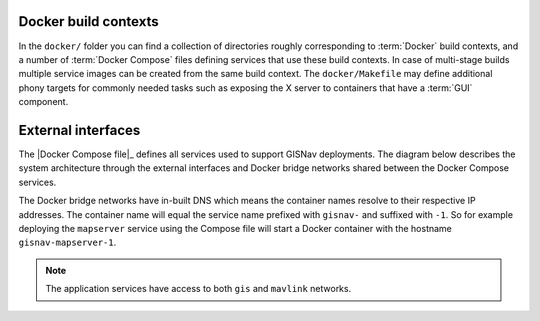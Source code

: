 Docker build contexts
^^^^^^^^^^^^^^^^^^^^^^^^^^^^^^^^^^^^^^^^^^

In the ``docker/`` folder you can find a collection of directories roughly
corresponding to :term:`Docker` build contexts, and a number of
:term:`Docker Compose` files defining services that use these build contexts. In
case of multi-stage builds multiple service images can be created from the same
build context. The ``docker/Makefile`` may define additional phony targets for
commonly needed tasks such as exposing the X server to containers that have a
:term:`GUI` component.

External interfaces
^^^^^^^^^^^^^^^^^^^^^^^^^^^^^^^^^^^^^^^^^^

The |Docker Compose file|_ defines all services used to support GISNav deployments.
The diagram below describes the system architecture through the external
interfaces and Docker bridge networks shared between the Docker Compose services.

The Docker bridge networks have in-built DNS which means the container names
resolve to their respective IP addresses. The container name will equal the
service name prefixed with ``gisnav-`` and suffixed with ``-1``. So for example
deploying the ``mapserver`` service using the Compose file will start a
Docker container with the hostname ``gisnav-mapserver-1``.

.. todo::
    * Split mavlink network into mavlink and ROS networks. For ROS the intention
      is to use the shared memory device instead of serializing and going through
      the network stack since we will be passing a lot of images around.
    * Build and expose static docs to home page - possibly no need for a server

.. note::
    The application services have access to both ``gis`` and ``mavlink`` networks.

.. mermaid::

    graph TD
        subgraph mavlink ["mavlink"]
            mavlink_qgc[qgc]
            subgraph simulation ["Simulation Services"]
                simulation_px4[px4]
                simulation_ardupilot[ardupilot]
            end
            subgraph middleware ["Middleware Services"]
                middleware_mavros[mavros]
                middleware_micro_ros_agent[micro-ros-agent]
                middleware_gscam[gscam]
            end
        end

        subgraph gis_mavlink ["gis & mavlink"]
            subgraph application ["Application Services"]
                application_gisnav[gisnav]
                application_autoheal[autoheal]
            end
        end
        subgraph gis ["gis"]
            subgraph gis_services ["GIS Services"]
                gis_mapserver[mapserver]
                gis_qgis[qgis]
            end
            subgraph data_services ["Data Services"]
                gis_postgres[postgres]
            end
        end

        subgraph admin ["admin"]
            homepage[homepage]
            fileserver[fileserver]
        end

        subgraph volumes ["User managed\nshared volumes"]
            gscam_volume[gscam-volume]
            gis_maps_volume[maps-volume]
            application_gisnav_volume[gisnav-volume]
        end
        application_docs_volume[docs-volume]

        mavlink_qgc -->|14550/udp\nMAVLink| simulation_px4
        simulation_px4 -->|14540/udp\nMAVLink| middleware_mavros
        simulation_px4 -->|8888/udp\nDDS-XRCE | middleware_micro_ros_agent
        simulation_px4 -->|5600/udp\nRTP H.264 Video| middleware_gscam
        middleware_mavros -->|/dev/shm\nROS 2 Fast DDS| application_gisnav
        middleware_micro_ros_agent -->|/dev/shm\nROS 2 Fast DDS| application_gisnav
        middleware_gscam -->|/dev/shm\nROS 2 Fast DDS| application_gisnav
        application_gisnav -->|5432/tcp| gis_postgres

        application_gisnav -->|80/tcp\nHTTP WMS| gis_mapserver
        gis_mapserver -->|80/tcp\nHTTP WMS| gis_qgis
        gis_qgis -->|5432/tcp| gis_postgres
        gis_mapserver ---|/etc/mapserver| gis_maps_volume
        application_gisnav_volume ---|/etc/gisnav| application_gisnav
        application_docs_volume ---|/path/to/built/docs| application_gisnav
        homepage ---|3000/tcp| fileserver
        fileserver ---|"/var/www/filegator/"| volumes
        gscam_volume ---|/etc/gscam| middleware_gscam

        application_docs_volume ---|/path/to/docs:ro| homepage

        subgraph host ["host"]
            monitoring["monitoring"]
            docker_host["docker host"]
        end

        monitoring ---|61208/tcp| homepage
        docker_host ---|/var/run/docker.sock| monitoring

        classDef network fill:transparent,stroke-dasharray:5 5;
        class mavlink,gis,gis_mavlink,admin,admin_gis,host network
